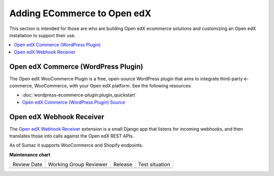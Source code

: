 .. _Adding ECommerce to Open edX:

Adding ECommerce to Open edX
#############################

.. tags:: site operator

This section is intended for those are who are building Open edX ecommerce
solutions and customizing an Open edX installation to support their use.

.. contents::
   :local:
   :depth: 1

Open edX Commerce (WordPress Plugin)
************************************

The Open edX WooCommerce Plugin is a free, open-source WordPress plugin that aims to integrate third-party e-commerce, WooCommerce, with your Open edX platform. See the following resources:

* :doc:`wordpress-ecommerce-plugin:plugin_quickstart`
* `Open edX Commerce (WordPress Plugin) Source <https://github.com/openedx/openedx-wordpress-ecommerce?tab=readme-ov-file#-open-edx-commerce-wordpress-plugin>`_

Open edX Webhook Receiver
*************************

The `Open edX Webhook Receiver <https://github.com/hastexo/webhook-receiver?tab=readme-ov-file#openedx-webhook-receiver>`_
extension  is a small Django app that listens for incoming webhooks, and then
translates those into calls against the Open edX REST APIs.

As of Sumac it supports WooCommerce and Shopify endpoints.

**Maintenance chart**

+--------------+-------------------------------+----------------+--------------------------------+
| Review Date  | Working Group Reviewer        |   Release      |Test situation                  |
+--------------+-------------------------------+----------------+--------------------------------+
|              |                               |                |                                |
+--------------+-------------------------------+----------------+--------------------------------+
